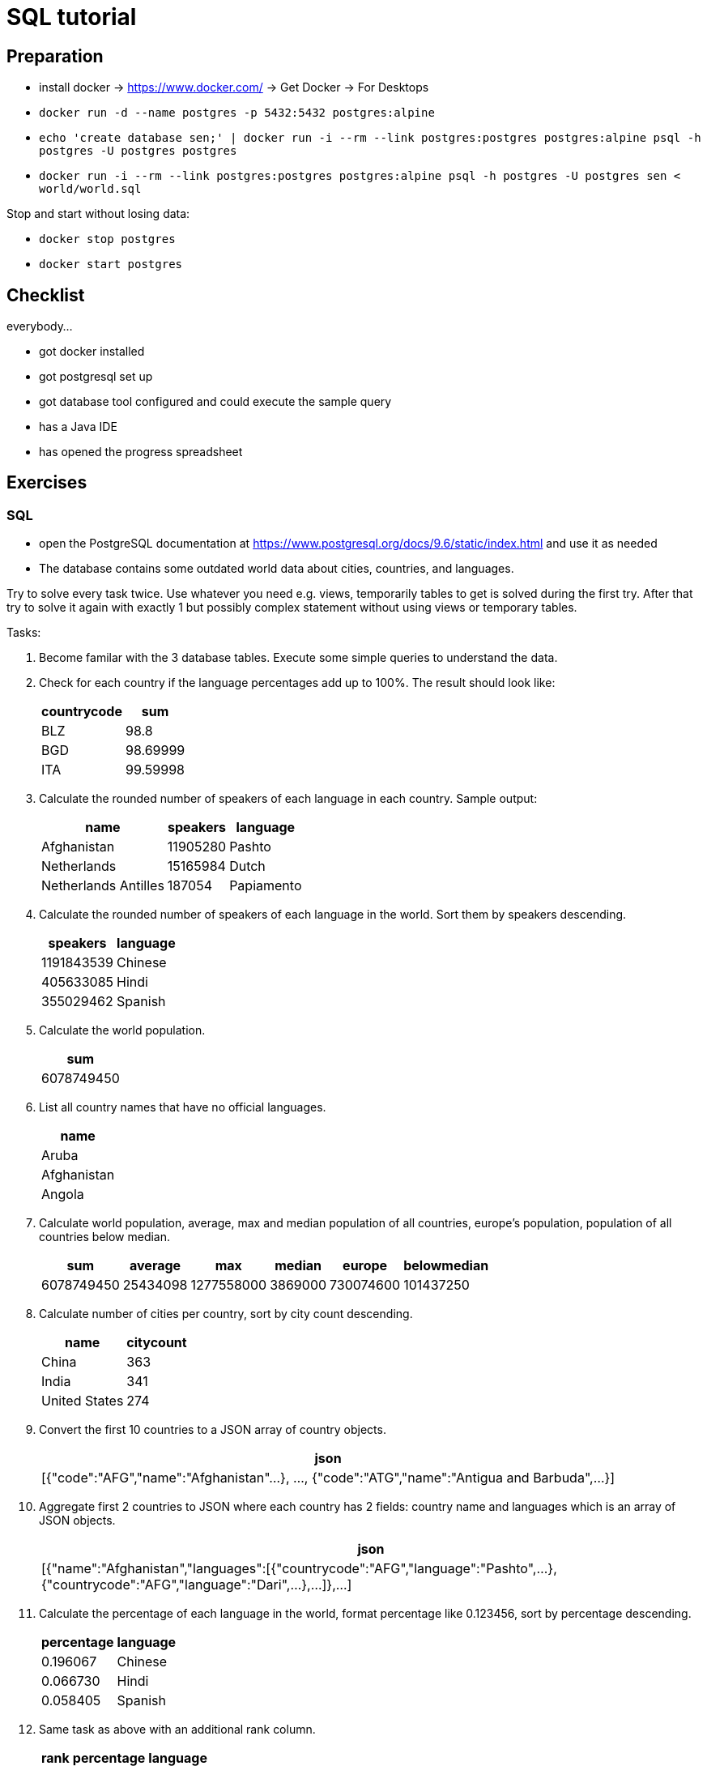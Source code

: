 = SQL tutorial

== Preparation

* install docker → https://www.docker.com/[https://www.docker.com/] → Get Docker → For Desktops
* `docker run -d --name postgres -p 5432:5432 postgres:alpine`
* `echo 'create database sen;' | docker run -i --rm --link postgres:postgres postgres:alpine psql -h postgres -U postgres postgres`
* `docker run -i --rm --link postgres:postgres postgres:alpine psql -h postgres -U postgres sen &lt; world/world.sql`

Stop and start without losing data:

* `docker stop postgres`
* `docker start postgres`

== Checklist

everybody…

- got docker installed
- got postgresql set up
- got database tool configured and could execute the sample query
- has a Java IDE
- has opened the progress spreadsheet

== Exercises

=== SQL

* open the PostgreSQL documentation at https://www.postgresql.org/docs/9.6/static/index.html[https://www.postgresql.org/docs/9.6/static/index.html] and use it as needed
* The database contains some outdated world data about cities, countries, and languages.

Try to solve every task twice.
Use whatever you need e.g. views, temporarily tables to get is solved during the first try.
After that try to solve it again with exactly 1 but possibly complex statement without using views or temporary tables.

Tasks:

. Become familar with the 3 database tables. Execute some simple queries to understand the data.

. Check for each country if the language percentages add up to 100%. The result should look like:
+
[%autowidth,cols="<,>",options="header"]
|===
^|countrycode
^|sum

|BLZ|98.8
|BGD|98.69999
|ITA|99.59998
|===

. Calculate the rounded number of speakers of each language in each country. Sample output:
+
[%autowidth,cols="<,>,<",options="header"]
|===
^|name
^|speakers
^|language

|Afghanistan|11905280|Pashto
|Netherlands|15165984|Dutch
|Netherlands Antilles|187054|Papiamento
|===

. Calculate the rounded number of speakers of each language in the world. Sort them by speakers descending.
+
[%autowidth,cols=">,<",options="header"]
|===
^|speakers
^|language

|1191843539|Chinese
|405633085|Hindi
|355029462|Spanish
|===

. Calculate the world population.
+
[%autowidth,cols="<",options="header"]
|===
^|sum

|6078749450
|===

. List all country names that have no official languages.
+
[%autowidth,cols="<",options="header"]
|===
^|name

|Aruba
|Afghanistan
|Angola
|===

. Calculate world population, average, max and median population of all countries, europe's population, population of all countries below median.
+
[%autowidth,cols="<,<,<,<,<,<",options="header"]
|===
^|sum|average|max|median|europe|belowmedian

|6078749450|25434098|1277558000|3869000|730074600|101437250
|===

. Calculate number of cities per country, sort by city count descending.
+
[%autowidth,cols="<,>",options="header"]
|===
^|name|citycount

|China|363
|India|341
|United States|274
|===

. Convert the first 10 countries to a JSON array of country objects.
+
[%autowidth,cols="<",options="header"]
|===
^|json

|[{"code":"AFG","name":"Afghanistan"...}, ..., {"code":"ATG","name":"Antigua and Barbuda",...}]
|===

. Aggregate first 2 countries to JSON where each country has 2 fields: country name and languages which is an array of JSON objects.
+
[%autowidth,cols="<",options="header"]
|===
^|json

|[{"name":"Afghanistan","languages":[{"countrycode":"AFG","language":"Pashto",...},{"countrycode":"AFG","language":"Dari",...},...]},...]
|===

. Calculate the percentage of each language in the world, format percentage like 0.123456, sort by percentage descending.
+
[%autowidth,cols=">,<",options="header"]
|===
^|percentage
^|language

|0.196067|Chinese
|0.066730|Hindi
|0.058405|Spanish
|===

. Same task as above with an additional rank column.
+
[%autowidth,cols=">,>,<",options="header"]
|===
^|rank
^|percentage
^|language

|1|0.196067|Chinese
|2|0.066730|Hindi
|3|0.058405|Spanish
|===

. Sort countries by population descending and add a rank column.
+
[%autowidth,cols="<,<,>,>",options="header"]
|===
^|code
^|name
^|rank
^|population

|CHN|China|1|1277558000
|IND|India|2|1013662000
|USA|United States|3|278357000
|===

. Calculate rank of language in each country sorted by percentage descending.
+
[%autowidth,cols="<,<,>,>",options="header"]
|===
^|code
^|language
^|rank
^|percentage

|ABW|Papiamento|1|76.7
|ABW|English|2|9.5
|ABW|Spanish|3|7.4
|ABW|Dutch|4|5.3
|AFG|Pashto|1|52.4
|AFG|Dari|2|32.1
|===

. Combine the tasks above. Sort countries by population descending first and language rank descending second.
+
[%autowidth,cols="<,>,>,<,>,>",options="header"]
|===
^|name
^|poprank
^|population
^|language
^|langrank
^|percentage

|China|1|1277558000|Chinese|1|92
|China|1|1277558000|Zhuang|2|1.4
|China|1|1277558000|Mantu|3|0.9
|China|1|1277558000|Hui|4|0.8
|China|1|1277558000|Miao|5|0.7
|China|1|1277558000|Uighur|6|0.6
|China|1|1277558000|Yi|7|0.6
|China|1|1277558000|Tujia|8|0.5
|China|1|1277558000|Tibetan|9|0.4
|China|1|1277558000|Mongolian|10|0.4
|China|1|1277558000|Puyi|11|0.2
|China|1|1277558000|Dong|12|0.2
|India|2|1013662000|Hindi|1|39.9
|India|2|1013662000|Bengali|2|8.2
|===

=== Java

The same tasks as in the SQL part should be solved with Java code.

You can read the full content of each table with the methods from interface WorldRepository.
The junit test RepositoryTest shows how to do that.
Please write your solution as junit tests as well.
But feel free to implement additional helper classes.

As in the sql part every task should be solved twice.
Try to find any correct solution first and feel free to use imperative code, explicit loops, and whatever you need to get it done.
Try to find a better, more functional solution using the Java 8 streams API in the 2nd step.
Cheat sheet: https://zeroturnaround.com/rebellabs/java-8-streams-cheat-sheet/

1. In the first task you should become familar with the java exercise.
 Execute the RepositoryTest.
 Start with writing a unit test that reads one table, implements some filtering and/or pagination, and outputs the results.

All the other tasks are the same as in the sql exercise.
Please use the methods from WorldRepository to fetch data from the database.
Do not modify or extend the sql queries any more because this is the java exercise.
